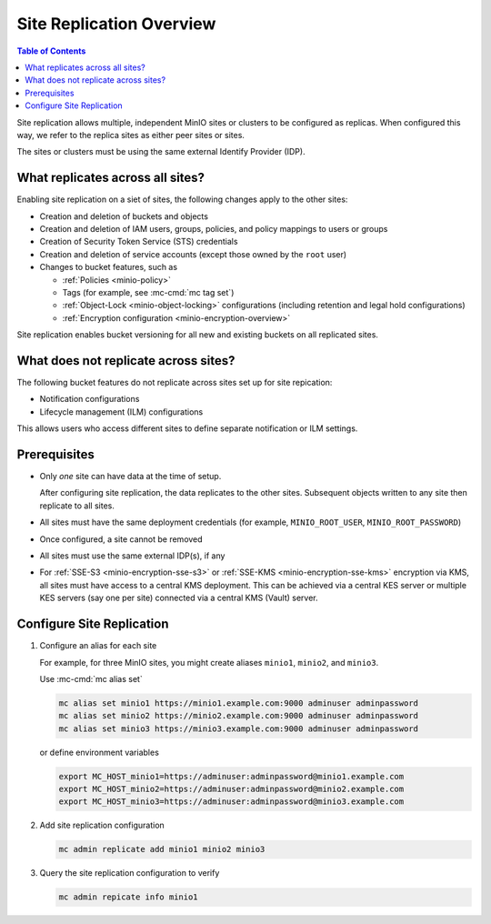 .. _minio-site-replication-overview:


=========================
Site Replication Overview
=========================

.. default-domain:: minio

.. contents:: Table of Contents
   :local:
   :depth: 1

Site replication allows multiple, independent MinIO sites or clusters to be configured as replicas.
When configured this way, we refer to the replica sites as either peer sites or sites.

The sites or clusters must be using the same external Identify Provider (IDP).


What replicates across all sites?
---------------------------------

Enabling site replication on a siet of sites, the following changes apply to the other sites:

- Creation and deletion of buckets and objects
- Creation and deletion of IAM users, groups, policies, and policy mappings to users or groups
- Creation of Security Token Service (STS) credentials
- Creation and deletion of service accounts (except those owned by the ``root`` user)
- Changes to bucket features, such as
  
  - :ref:`Policies <minio-policy>`
  - Tags (for example, see :mc-cmd:`mc tag set`)
  - :ref:`Object-Lock <minio-object-locking>` configurations (including retention and legal hold configurations)
  - :ref:`Encryption configuration <minio-encryption-overview>`

Site replication enables bucket versioning for all new and existing buckets on all replicated sites.


What does not replicate across sites?
-------------------------------------

The following bucket features do not replicate across sites set up for site repication:

- Notification configurations
- Lifecycle management (ILM) configurations

This allows users who access different sites to define separate notification or ILM settings.


Prerequisites
-------------

- Only *one* site can have data at the time of setup.

  After configuring site replication, the data replicates to the other sites.
  Subsequent objects written to any site then replicate to all sites.
- All sites must have the same deployment credentials (for example, ``MINIO_ROOT_USER``, ``MINIO_ROOT_PASSWORD``)
- Once configured, a site cannot be removed
- All sites must use the same external IDP(s), if any
- For :ref:`SSE-S3 <minio-encryption-sse-s3>` or :ref:`SSE-KMS <minio-encryption-sse-kms>` encryption via KMS, all sites must have access to a central KMS deployment. 
  This can be achieved via a central KES server or multiple KES servers (say one per site) connected via a central KMS (Vault) server.


Configure Site Replication
--------------------------

#. Configure an alias for each site

   For example, for three MinIO sites, you might create aliases ``minio1``, ``minio2``, and ``minio3``.
   
   Use :mc-cmd:`mc alias set`

   .. code-block:: shell

      mc alias set minio1 https://minio1.example.com:9000 adminuser adminpassword
      mc alias set minio2 https://minio2.example.com:9000 adminuser adminpassword
      mc alias set minio3 https://minio3.example.com:9000 adminuser adminpassword

   or define environment variables

   .. code-block:: shell
   
      export MC_HOST_minio1=https://adminuser:adminpassword@minio1.example.com
      export MC_HOST_minio2=https://adminuser:adminpassword@minio2.example.com
      export MC_HOST_minio3=https://adminuser:adminpassword@minio3.example.com

#. Add site replication configuration

   .. code-block:: shell
   
      mc admin replicate add minio1 minio2 minio3

#. Query the site replication configuration to verify

   .. code-block:: shell
   
      mc admin repicate info minio1